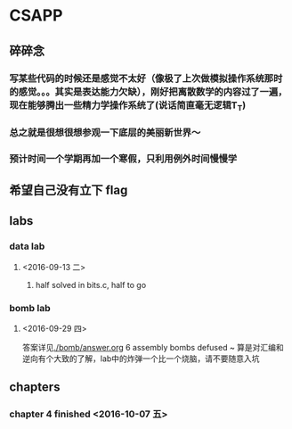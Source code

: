 * CSAPP
** 碎碎念
*** 写某些代码的时候还是感觉不太好（像极了上次做模拟操作系统那时的感觉。。。其实是表达能力欠缺），刚好把离散数学的内容过了一遍，现在能够腾出一些精力学操作系统了(说话简直毫无逻辑T_T)
*** 总之就是很想很想参观一下底层的美丽新世界～
*** 预计时间一个学期再加一个寒假，只利用例外时间慢慢学
** 希望自己没有立下 flag
** labs
*** data lab
**** <2016-09-13 二> 
***** half solved in bits.c, half to go
*** bomb lab
**** <2016-09-29 四> 
答案详见[[./bomb/answer.org]]
6 assembly bombs defused ~ 算是对汇编和逆向有个大致的了解，lab中的炸弹一个比一个烧脑，请不要随意入坑
** chapters
*** chapter 4 finished <2016-10-07 五> 

